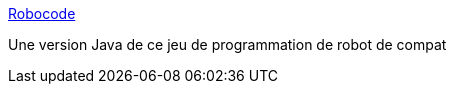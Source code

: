 :jbake-type: post
:jbake-status: published
:jbake-title: Robocode
:jbake-tags: macosx,software,jeu,programming,_mois_févr.,_année_2007
:jbake-date: 2007-02-16
:jbake-depth: ../
:jbake-uri: shaarli/1171641363000.adoc
:jbake-source: https://nicolas-delsaux.hd.free.fr/Shaarli?searchterm=http%3A%2F%2Fwwwest.uniandes.edu.co%2F%7Eand-mora%2FSite%2FRobocode.html&searchtags=macosx+software+jeu+programming+_mois_f%C3%A9vr.+_ann%C3%A9e_2007
:jbake-style: shaarli

http://wwwest.uniandes.edu.co/~and-mora/Site/Robocode.html[Robocode]

Une version Java de ce jeu de programmation de robot de compat
